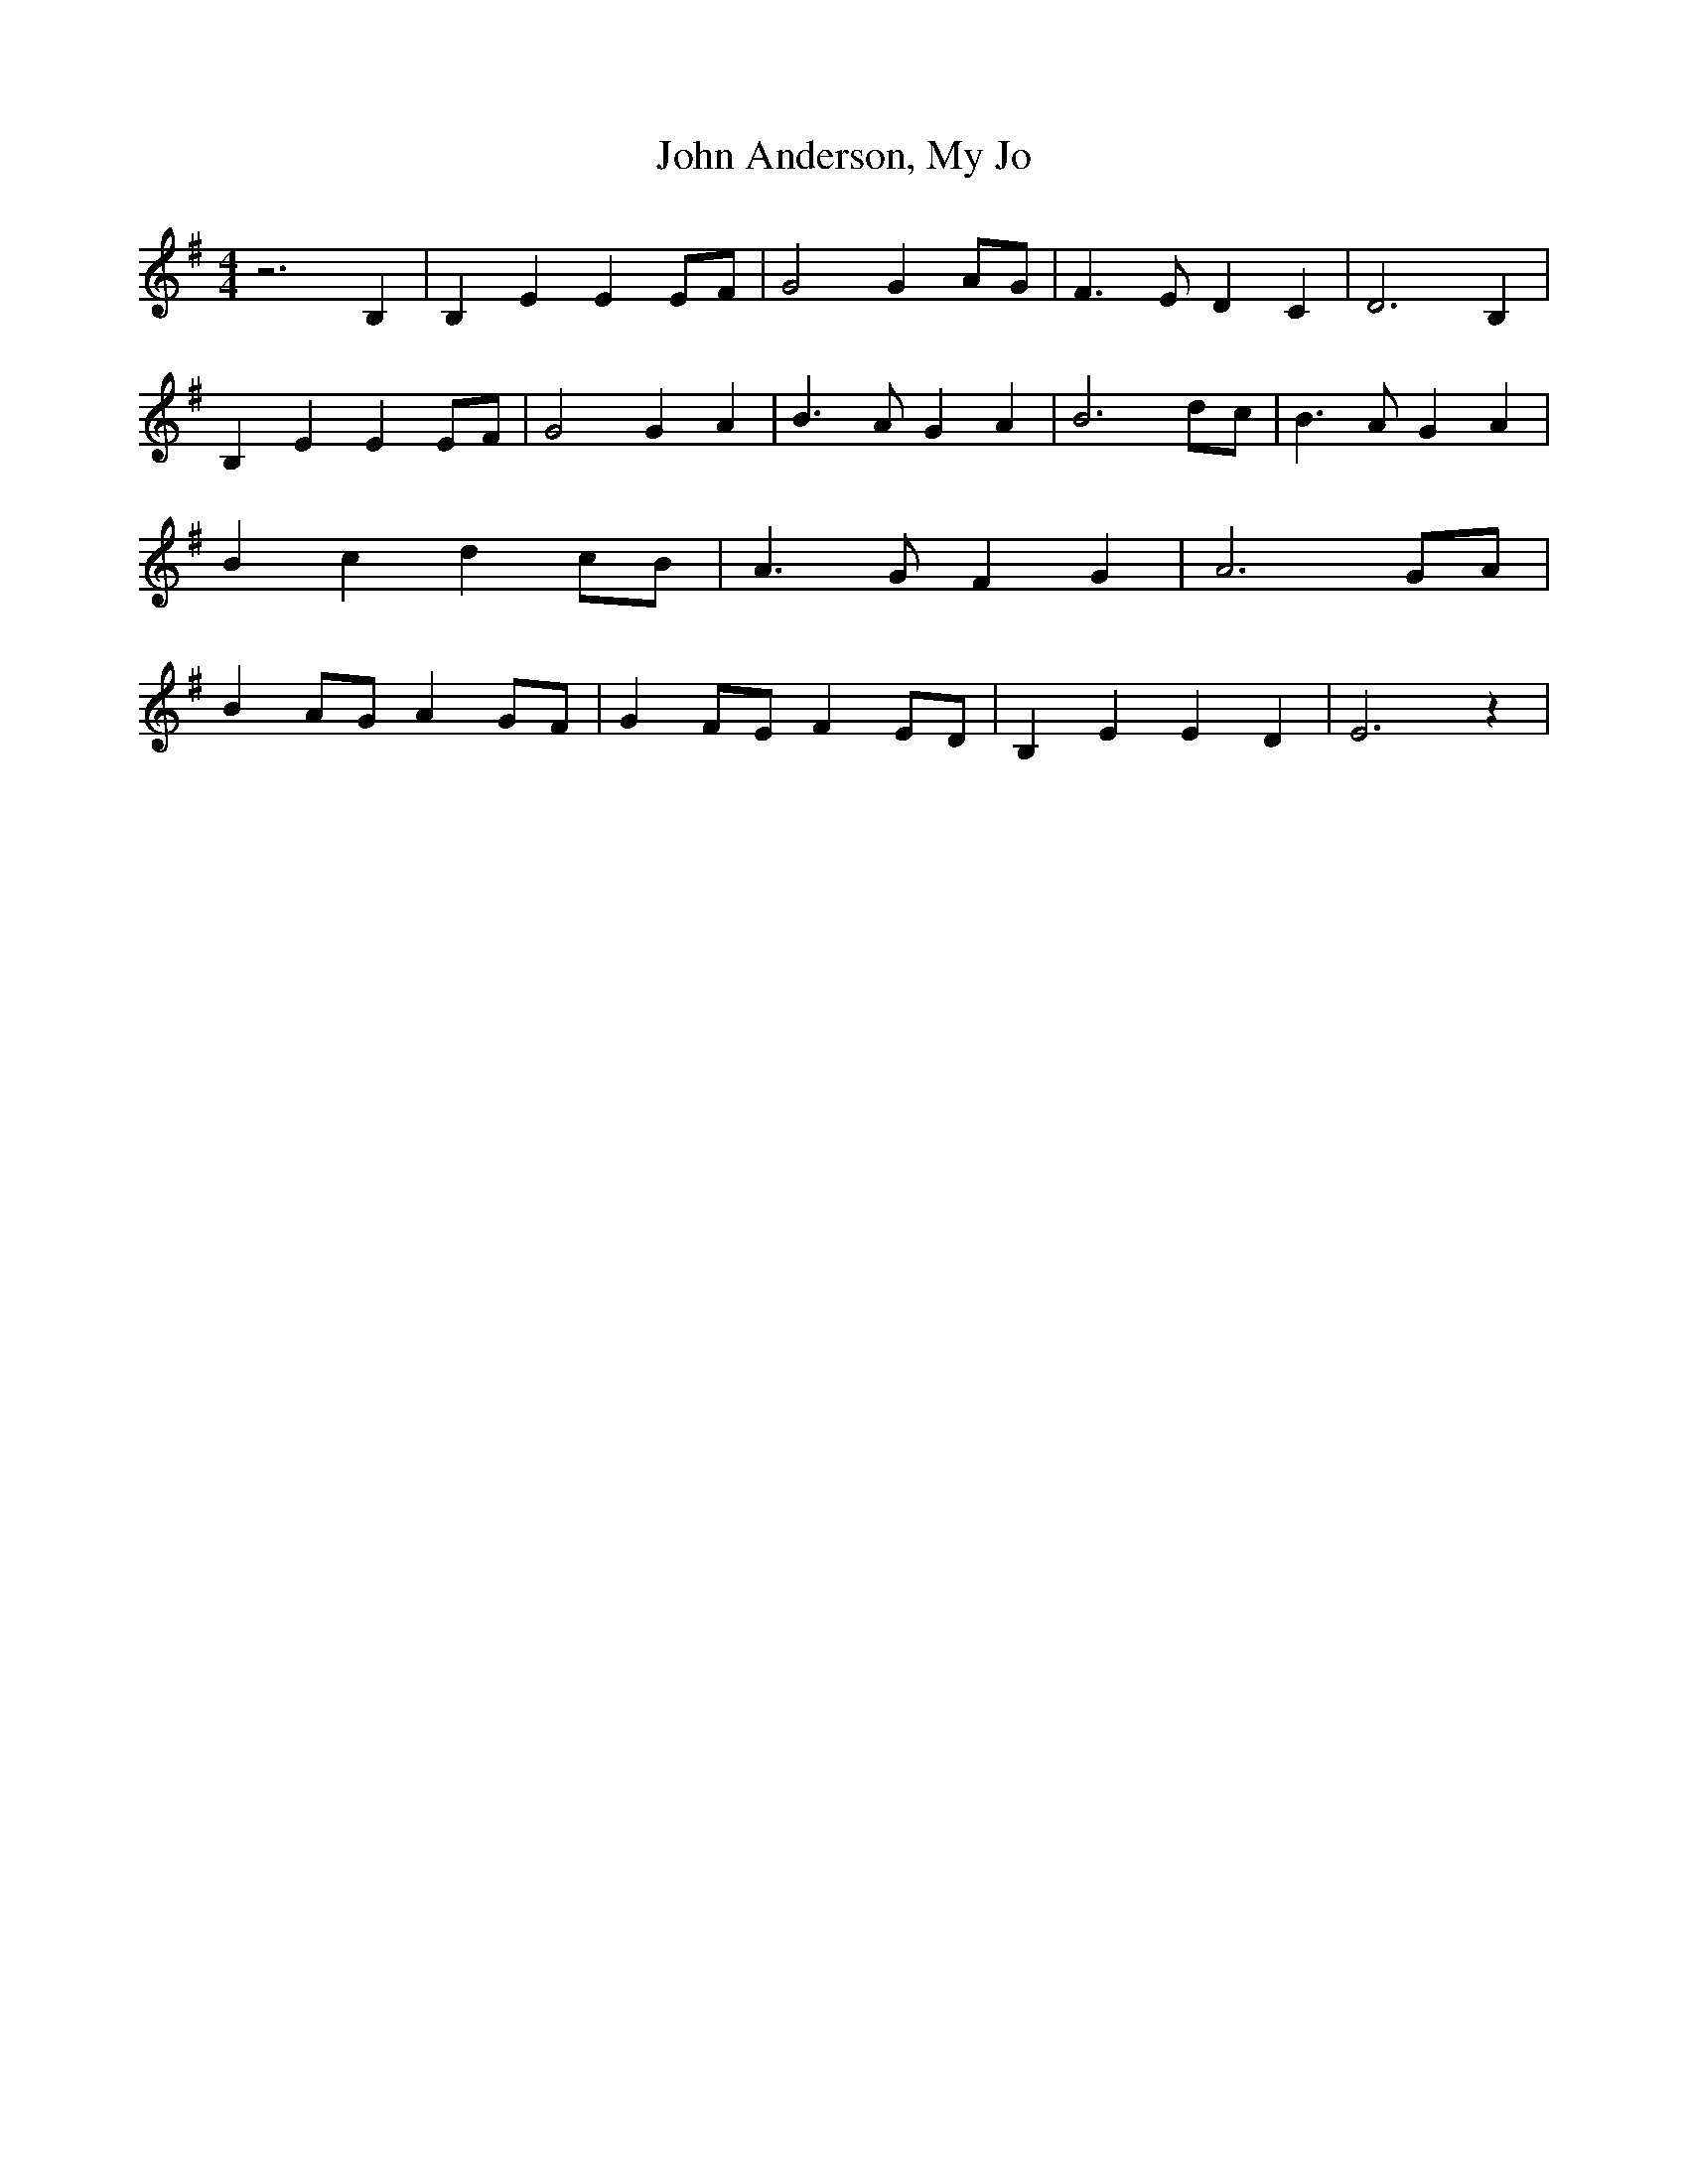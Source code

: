 % Generated more or less automatically by swtoabc by Erich Rickheit KSC
X:1
T:John Anderson, My Jo
M:4/4
L:1/4
K:G
 z3 B,| B, E EE/2-F/2| G2 GA/2-G/2| F3/2 E/2 D C| D3 B,| B, E E E/2F/2|\
 G2 G A| B3/2 A/2 G A| B3d/2-c/2| B3/2 A/2 G A| B- c dc/2-B/2| A3/2 G/2 F G|\
 A3G/2-A/2| BA/2-G/2 AG/2-F/2| GF/2-E/2 FE/2-D/2| B, E E D| E3 z|

